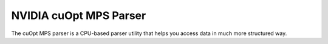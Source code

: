 =========================
NVIDIA cuOpt MPS Parser
=========================

The cuOpt MPS parser is a CPU-based parser utility that helps you access data in much more structured way.
